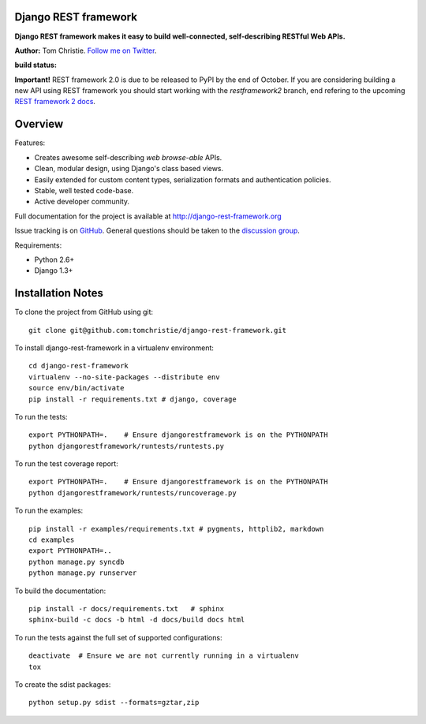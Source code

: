 Django REST framework
=====================

**Django REST framework makes it easy to build well-connected, self-describing RESTful Web APIs.**

**Author:** Tom Christie.  `Follow me on Twitter <https://twitter.com/_tomchristie>`_.

:build status: |build-image|

.. |build-image| image:: https://secure.travis-ci.org/tomchristie/django-rest-framework.png?branch=master
                 :target: https://secure.travis-ci.org/tomchristie/django-rest-framework

**Important!** REST framework 2.0 is due to be released to PyPI by the end of October.
If you are considering building a new API using REST framework you should start working
with the `restframework2` branch, end refering to the upcoming `REST framework 2 docs <tomchristie.github.com/django-rest-framework>`_.

Overview
========

Features:

* Creates awesome self-describing *web browse-able* APIs.
* Clean, modular design, using Django's class based views.
* Easily extended for custom content types, serialization formats and authentication policies.
* Stable, well tested code-base.
* Active developer community.

Full documentation for the project is available at http://django-rest-framework.org

Issue tracking is on `GitHub <https://github.com/tomchristie/django-rest-framework/issues>`_.
General questions should be taken to the `discussion group <http://groups.google.com/group/django-rest-framework>`_.

Requirements:

* Python 2.6+
* Django 1.3+


Installation Notes
==================

To clone the project from GitHub using git::

    git clone git@github.com:tomchristie/django-rest-framework.git


To install django-rest-framework in a virtualenv environment::

    cd django-rest-framework
    virtualenv --no-site-packages --distribute env
    source env/bin/activate
    pip install -r requirements.txt # django, coverage


To run the tests::

    export PYTHONPATH=.    # Ensure djangorestframework is on the PYTHONPATH
    python djangorestframework/runtests/runtests.py


To run the test coverage report::

    export PYTHONPATH=.    # Ensure djangorestframework is on the PYTHONPATH
    python djangorestframework/runtests/runcoverage.py


To run the examples::

    pip install -r examples/requirements.txt # pygments, httplib2, markdown
    cd examples
    export PYTHONPATH=..
    python manage.py syncdb
    python manage.py runserver


To build the documentation::

    pip install -r docs/requirements.txt   # sphinx
    sphinx-build -c docs -b html -d docs/build docs html


To run the tests against the full set of supported configurations::

    deactivate  # Ensure we are not currently running in a virtualenv
    tox


To create the sdist packages::

    python setup.py sdist --formats=gztar,zip
